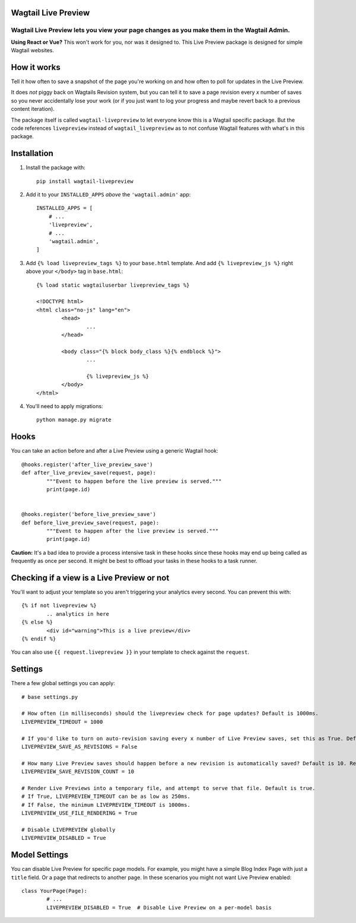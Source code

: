 ====================
Wagtail Live Preview
====================

Wagtail Live Preview lets you view your page changes as you make them in the Wagtail Admin.
"""""""""""""""""""""""""""""""""""""""""""""""""""""""""""""""""""""""""""""""""""""""""""

**Using React or Vue?** This won't work for you, nor was it designed to. This Live Preview package is designed for simple Wagtail websites.

============
How it works
============
Tell it how often to save a snapshot of the page you're working on and how often to poll for updates in the Live Preview.

It does *not* piggy back on Wagtails Revision system, but you can tell it to save a page revision every *x* number of saves so you never accidentally lose your work (or if you just want to log your progress and maybe revert back to a previous content iteration).

The package itself is called ``wagtail-livepreview`` to let everyone know this is a Wagtail specific package. But the code references ``livepreview`` instead of ``wagtail_livepreview`` as to not confuse Wagtail features with what's in this package.



============
Installation
============
1. Install the package with::

	pip install wagtail-livepreview

2. Add it to your ``INSTALLED_APPS`` *above* the ``'wagtail.admin'`` app::

    INSTALLED_APPS = [
        # ...
        'livepreview',
        # ...
        'wagtail.admin',
    ]


3. Add ``{% load livepreview_tags %}`` to your ``base.html`` template. And add ``{% livepreview_js %}`` right above your ``</body>`` tag in ``base.html``::

	{% load static wagtailuserbar livepreview_tags %}

	<!DOCTYPE html>
	<html class="no-js" lang="en">
		<head>
			...
		</head>

		<body class="{% block body_class %}{% endblock %}">
			...

			{% livepreview_js %}
		</body>
	</html>

4. You'll need to apply migrations::

	python manage.py migrate

=====
Hooks
=====
You can take an action before and after a Live Preview using a generic Wagtail hook::


	@hooks.register('after_live_preview_save')
	def after_live_preview_save(request, page):
		"""Event to happen before the live preview is served."""
		print(page.id)


	@hooks.register('before_live_preview_save')
	def before_live_preview_save(request, page):
		"""Event to happen after the live preview is served."""
		print(page.id)


**Caution:** It's a bad idea to provide a process intensive task in these hooks since these hooks may end up being called as frequently as once per second. It might be best to offload your tasks in these hooks to a task runner.

===========================================
Checking if a view is a Live Preview or not
===========================================
You'll want to adjust your template so you aren't triggering your analytics every second. You can prevent this with::

	{% if not livepreview %}
		.. analytics in here
	{% else %}
		<div id="warning">This is a live preview</div>
	{% endif %}


You can also use ``{{ request.livepreview }}`` in your template to check against the ``request``.

========
Settings
========
There a few global settings you can apply::

	# base settings.py

	# How often (in milliseconds) should the livepreview check for page updates? Default is 1000ms.
	LIVEPREVIEW_TIMEOUT = 1000

	# If you'd like to turn on auto-revision saving every x number of Live Preview saves, set this as True. Default is False.
	LIVEPREVIEW_SAVE_AS_REVISIONS = False

	# How many Live Preview saves should happen before a new revision is automatically saved? Default is 10. Requires LIVEPREVIEW_SAVE_AS_REVISIONS = True.
	LIVEPREVIEW_SAVE_REVISION_COUNT = 10

	# Render Live Previews into a temporary file, and attempt to serve that file. Default is true.
	# If True, LIVEPREVIEW_TIMEOUT can be as low as 250ms.
	# If False, the minimum LIVEPREVIEW_TIMEOUT is 1000ms.
	LIVEPREVIEW_USE_FILE_RENDERING = True
	
	# Disable LIVEPREVIEW globally
	LIVEPREVIEW_DISABLED = True


==============
Model Settings
==============

You can disable Live Preview for specific page models. For example, you might have a simple Blog Index Page with just a ``title`` field. Or a page that redirects to another page. In these scenarios you might not want Live Preview enabled::

	class YourPage(Page):
		# ...
		LIVEPREVIEW_DISABLED = True  # Disable Live Preview on a per-model basis

